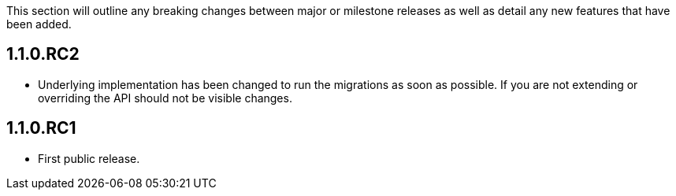 This section will outline any breaking changes between major or milestone releases as well as detail any new features that have been added.

== 1.1.0.RC2

* Underlying implementation has been changed to run the migrations as soon as possible. If you are not extending or overriding
the API should not be visible changes.

== 1.1.0.RC1

* First public release.
